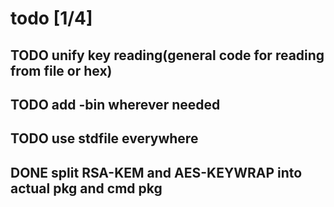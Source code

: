 * todo [1/4]
** TODO unify key reading(general code for reading from file or hex)
** TODO add -bin wherever needed
** TODO use stdfile everywhere
** DONE split RSA-KEM and AES-KEYWRAP into actual pkg and cmd pkg
